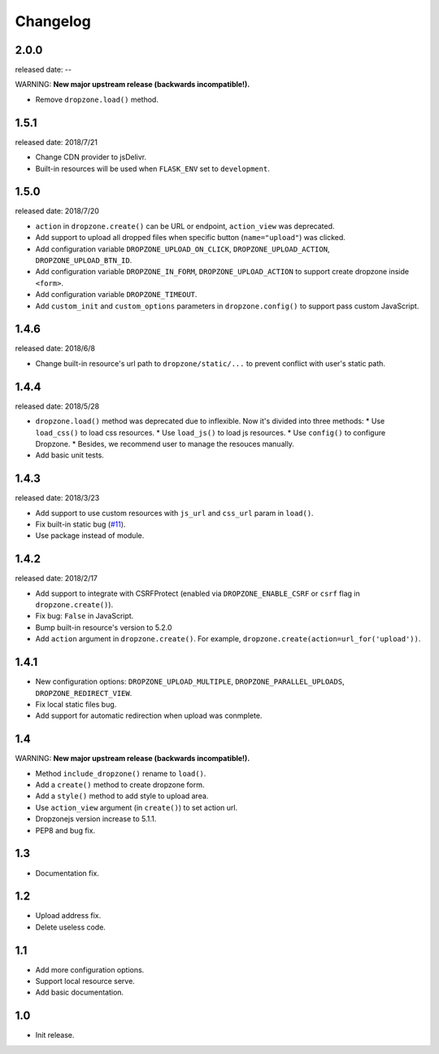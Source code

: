 Changelog
===========

2.0.0
-----
released date: --

WARNING: **New major upstream release (backwards incompatible!).**

* Remove ``dropzone.load()`` method.


1.5.1
-----
released date: 2018/7/21

* Change CDN provider to jsDelivr.
* Built-in resources will be used when ``FLASK_ENV`` set to ``development``.


1.5.0
-----
released date: 2018/7/20

* ``action`` in ``dropzone.create()`` can be URL or endpoint, ``action_view`` was deprecated.
* Add support to upload all dropped files when specific button (``name="upload"``) was clicked.
* Add configuration variable ``DROPZONE_UPLOAD_ON_CLICK``, ``DROPZONE_UPLOAD_ACTION``, ``DROPZONE_UPLOAD_BTN_ID``.
* Add configuration variable ``DROPZONE_IN_FORM``, ``DROPZONE_UPLOAD_ACTION`` to support create dropzone inside ``<form>``.
* Add configuration variable ``DROPZONE_TIMEOUT``.
* Add ``custom_init`` and ``custom_options`` parameters in ``dropzone.config()`` to support pass custom JavaScript.

1.4.6
-----
released date: 2018/6/8

* Change built-in resource's url path to ``dropzone/static/...`` to prevent conflict with user's static path.

1.4.4
-----
released date: 2018/5/28

* ``dropzone.load()`` method was deprecated due to inflexible. Now it's divided into three methods:
  * Use ``load_css()`` to load css resources.
  * Use ``load_js()`` to load js resources.
  * Use ``config()`` to configure Dropzone.
  * Besides, we recommend user to manage the resouces manually.
* Add basic unit tests.

1.4.3
------
released date: 2018/3/23

* Add support to use custom resources with ``js_url`` and ``css_url`` param in ``load()``.
* Fix built-in static bug (`#11 <https://github.com/greyli/flask-dropzone/issues/11>`_).
* Use package instead of module.

1.4.2
------
released date: 2018/2/17

* Add support to integrate with CSRFProtect (enabled via ``DROPZONE_ENABLE_CSRF`` or ``csrf`` flag in ``dropzone.create()``).
* Fix bug: ``False`` in JavaScript.
* Bump built-in resource's version to 5.2.0
* Add ``action`` argument in ``dropzone.create()``. For example, ``dropzone.create(action=url_for('upload'))``.

1.4.1
------

* New configuration options: ``DROPZONE_UPLOAD_MULTIPLE``, ``DROPZONE_PARALLEL_UPLOADS``, ``DROPZONE_REDIRECT_VIEW``.
* Fix local static files bug.
* Add support for automatic redirection when upload was conmplete.

1.4
---

WARNING: **New major upstream release (backwards incompatible!).**

* Method ``include_dropzone()`` rename to ``load()``.
* Add a ``create()`` method to create dropzone form.
* Add a ``style()`` method to add style to upload area.
* Use ``action_view`` argument (in ``create()``) to set action url.
* Dropzonejs version increase to 5.1.1.
* PEP8 and bug fix.

1.3
---
* Documentation fix.

1.2
---
* Upload address fix.
* Delete useless code.

1.1
---
* Add more configuration options.
* Support local resource serve.
* Add basic documentation.

1.0
---
* Init release.
